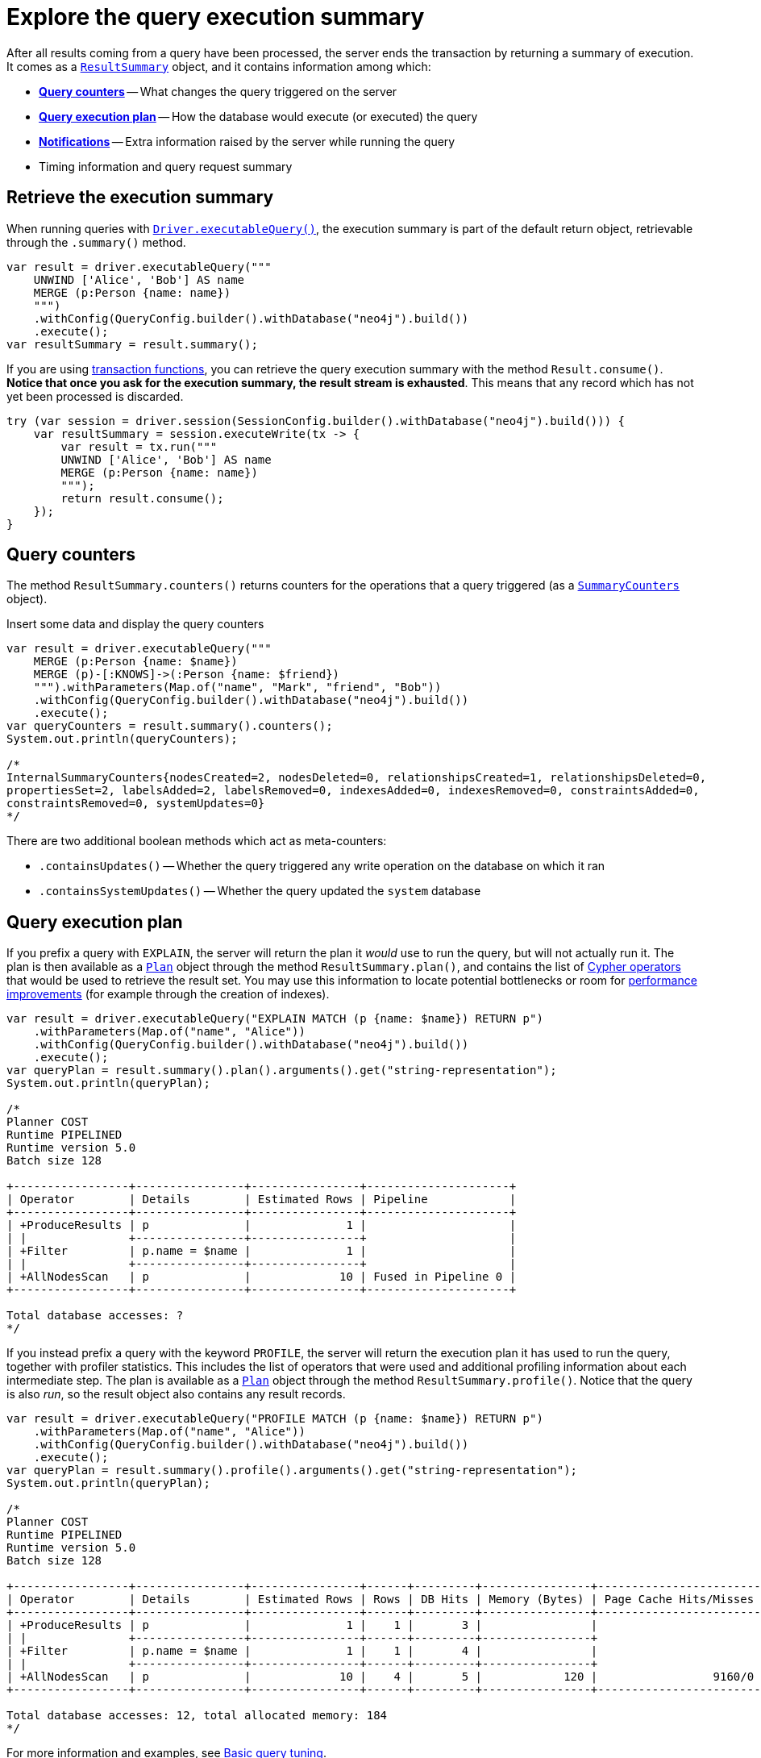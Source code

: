 = Explore the query execution summary

After all results coming from a query have been processed, the server ends the transaction by returning a summary of execution.
It comes as a link:https://neo4j.com/docs/api/java-driver/current/org.neo4j.driver/org/neo4j/driver/summary/ResultSummary.html[`ResultSummary`] object, and it contains information among which:

- xref:_query_counters[**Query counters**] -- What changes the query triggered on the server
- xref:_query_execution_plan[**Query execution plan**] -- How the database would execute (or executed) the query
- xref:_notifications[**Notifications**] -- Extra information raised by the server while running the query
- Timing information and query request summary


== Retrieve the execution summary

When running queries with xref:query-simple.adoc[`Driver.executableQuery()`], the execution summary is part of the default return object, retrievable through the `.summary()` method.

[source, java]
----
var result = driver.executableQuery("""
    UNWIND ['Alice', 'Bob'] AS name
    MERGE (p:Person {name: name})
    """)
    .withConfig(QueryConfig.builder().withDatabase("neo4j").build())
    .execute();
var resultSummary = result.summary();
----

If you are using xref:transactions.adoc[transaction functions], you can retrieve the query execution summary with the method `Result.consume()`.
**Notice that once you ask for the execution summary, the result stream is exhausted**.
This means that any record which has not yet been processed is discarded.

[source, java]
----
try (var session = driver.session(SessionConfig.builder().withDatabase("neo4j").build())) {
    var resultSummary = session.executeWrite(tx -> {
        var result = tx.run("""
        UNWIND ['Alice', 'Bob'] AS name
        MERGE (p:Person {name: name})
        """);
        return result.consume();
    });
}
----


== Query counters

The method `ResultSummary.counters()` returns counters for the operations that a query triggered (as a link:https://neo4j.com/docs/api/java-driver/current/org.neo4j.driver/org/neo4j/driver/summary/SummaryCounters.html[`SummaryCounters`] object).

.Insert some data and display the query counters
[source, java]
----
var result = driver.executableQuery("""
    MERGE (p:Person {name: $name})
    MERGE (p)-[:KNOWS]->(:Person {name: $friend})
    """).withParameters(Map.of("name", "Mark", "friend", "Bob"))
    .withConfig(QueryConfig.builder().withDatabase("neo4j").build())
    .execute();
var queryCounters = result.summary().counters();
System.out.println(queryCounters);

/*
InternalSummaryCounters{nodesCreated=2, nodesDeleted=0, relationshipsCreated=1, relationshipsDeleted=0,
propertiesSet=2, labelsAdded=2, labelsRemoved=0, indexesAdded=0, indexesRemoved=0, constraintsAdded=0,
constraintsRemoved=0, systemUpdates=0}
*/
----

There are two additional boolean methods which act as meta-counters:

- `.containsUpdates()` -- Whether the query triggered any write operation on the database on which it ran
- `.containsSystemUpdates()` -- Whether the query updated the `system` database


== Query execution plan

If you prefix a query with `EXPLAIN`, the server will return the plan it _would_ use to run the query, but will not actually run it.
The plan is then available as a link:https://neo4j.com/docs/api/java-driver/current/org.neo4j.driver/org/neo4j/driver/summary/Plan.html[`Plan`] object through the method `ResultSummary.plan()`, and contains the list of link:{neo4j-docs-base-uri}/cypher-manual/current/execution-plans/operators/[Cypher operators] that would be used to retrieve the result set.
You may use this information to locate potential bottlenecks or room for xref:performance.adoc[performance improvements] (for example through the creation of indexes).

[source, java, role=nocollapse]
----
var result = driver.executableQuery("EXPLAIN MATCH (p {name: $name}) RETURN p")
    .withParameters(Map.of("name", "Alice"))
    .withConfig(QueryConfig.builder().withDatabase("neo4j").build())
    .execute();
var queryPlan = result.summary().plan().arguments().get("string-representation");
System.out.println(queryPlan);

/*
Planner COST
Runtime PIPELINED
Runtime version 5.0
Batch size 128

+-----------------+----------------+----------------+---------------------+
| Operator        | Details        | Estimated Rows | Pipeline            |
+-----------------+----------------+----------------+---------------------+
| +ProduceResults | p              |              1 |                     |
| |               +----------------+----------------+                     |
| +Filter         | p.name = $name |              1 |                     |
| |               +----------------+----------------+                     |
| +AllNodesScan   | p              |             10 | Fused in Pipeline 0 |
+-----------------+----------------+----------------+---------------------+

Total database accesses: ?
*/
----

If you instead prefix a query with the keyword `PROFILE`, the server will return the execution plan it has used to run the query, together with profiler statistics.
This includes the list of operators that were used and additional profiling information about each intermediate step.
The plan is available as a link:https://neo4j.com/docs/api/java-driver/current/org.neo4j.driver/org/neo4j/driver/summary/Plan.html[`Plan`] object through the method `ResultSummary.profile()`.
Notice that the query is also _run_, so the result object also contains any result records.

[source, java, role=nocollapse]
----
var result = driver.executableQuery("PROFILE MATCH (p {name: $name}) RETURN p")
    .withParameters(Map.of("name", "Alice"))
    .withConfig(QueryConfig.builder().withDatabase("neo4j").build())
    .execute();
var queryPlan = result.summary().profile().arguments().get("string-representation");
System.out.println(queryPlan);

/*
Planner COST
Runtime PIPELINED
Runtime version 5.0
Batch size 128

+-----------------+----------------+----------------+------+---------+----------------+------------------------+-----------+---------------------+
| Operator        | Details        | Estimated Rows | Rows | DB Hits | Memory (Bytes) | Page Cache Hits/Misses | Time (ms) | Pipeline            |
+-----------------+----------------+----------------+------+---------+----------------+------------------------+-----------+---------------------+
| +ProduceResults | p              |              1 |    1 |       3 |                |                        |           |                     |
| |               +----------------+----------------+------+---------+----------------+                        |           |                     |
| +Filter         | p.name = $name |              1 |    1 |       4 |                |                        |           |                     |
| |               +----------------+----------------+------+---------+----------------+                        |           |                     |
| +AllNodesScan   | p              |             10 |    4 |       5 |            120 |                 9160/0 |   108.923 | Fused in Pipeline 0 |
+-----------------+----------------+----------------+------+---------+----------------+------------------------+-----------+---------------------+

Total database accesses: 12, total allocated memory: 184
*/
----

For more information and examples, see link:{neo4j-docs-base-uri}/cypher-manual/current/query-tuning/basic-example/#_profile_query[Basic query tuning].


== Notifications

After executing a query, the server can return link:{neo4j-docs-base-uri}/status-codes/current/notifications[notifications] alongside the query result.
Notifications contain recommendations for performance improvements, warnings about the usage of deprecated features, and other hints about sub-optimal usage of Neo4j.

[TIP]
For driver version >= 5.25 and server version >= 5.23, two forms of notifications are available (_Neo4j status codes_ and _GQL status codes_).
For earlier versions, only _Neo4j status codes_ are available. +
GQL status codes are planned to supersede Neo4j status codes.

.An unbounded shortest path raises a performance notification
[.tabbed-example]
=====
[.include-with-neo4j-status-code]
======
The method `ResultSummary.notifications()` returns a list of link:https://neo4j.com/docs/api/java-driver/current/org.neo4j.driver/org/neo4j/driver/summary/Notification.html[`Notification`] objects.

[source, java, role=nocollapse]
----
var result = driver.executableQuery("""
    MATCH p=shortestPath((:Person {name: $start})-[*]->(:Person {name: $end}))
    RETURN p
    """)
    .withParameters(Map.of("start", "Alice", "end", "Bob"))
    .withConfig(QueryConfig.builder().withDatabase("neo4j").build())
    .execute();
var notifications = result.summary().notifications();
System.out.println(notifications);
/*
[
    code=Neo.ClientNotification.Statement.UnboundedVariableLengthPattern,
    title=The provided pattern is unbounded, consider adding an upper limit to the number of node hops.,
    description=Using shortest path with an unbounded pattern will likely result in long execution times. It is recommended to use an upper limit to the number of node hops in your pattern.,
    severityLevel=InternalNotificationSeverity[type=INFORMATION,
    level=800],
    rawSeverityLevel=INFORMATION,
    category=InternalNotificationCategory[type=PERFORMANCE],
    rawCategory=PERFORMANCE,
    position={offset=21, line=1, column=22}
]
*/
----

======
[.include-with-GQL-status-code]
======

With version >= 5.25, the method `ResultSummary.gqlStatusObjects()` returns an ordered set of GQL-compliant status objects.

The set can contain both link:https://neo4j.com/docs/api/java-driver/current/org.neo4j.driver/org/neo4j/driver/summary/Notification.html[`Notification`] objects and link:https://neo4j.com/docs/api/java-driver/current/org.neo4j.driver/org/neo4j/driver/summary/GqlStatusObject.html[`GqlStatusObject`] objects.
The latter encodes the query's _outcome_ status: `00000` for "success", `02000` for "no data", and `00001` for "omitted result".
The set always contains at least one entry, containing the outcome status.

[source, java, role=nocollapse]
----
var result = driver.executableQuery("""
    MATCH p=shortestPath((:Person {name: $start})-[*]->(:Person {name: $end}))
    RETURN p
    """)
    .withParameters(Map.of("start", "Alice", "end", "Bob"))
    .withConfig(QueryConfig.builder().withDatabase("neo4j").build())
    .execute();
var statuses = result.summary().gqlStatusObjects();
System.out.println(statuses);
/*
[
    InternalGqlStatusObject{gqlStatus='02000', statusDescription='note: no data', diagnosticRecord={OPERATION_CODE="0", OPERATION="", CURRENT_SCHEMA="/"}},
    code=Neo.ClientNotification.Statement.UnboundedVariableLengthPattern, title=The provided pattern is unbounded, consider adding an upper limit to the number of node hops., description=Using shortest path with an unbounded pattern will likely result in long execution times. It is recommended to use an upper limit to the number of node hops in your pattern., severityLevel=InternalNotificationSeverity[type=INFORMATION, level=800], rawSeverityLevel=INFORMATION, classification=PERFORMANCE, rawClassification=PERFORMANCE, position={offset=21, line=1, column=22}
]
*/
----

======
=====


[role=label--new-5.7]
=== Filter notifications

By default, the server analyses each query for all categories and severity of notifications.
Starting from version 5.22, you can use the configuration methods link:https://neo4j.com/docs/api/java-driver/current/org.neo4j.driver/org/neo4j/driver/Config.ConfigBuilder.html#withMinimumNotificationSeverity(org.neo4j.driver.NotificationSeverity)[`.withMinimumNotificationSeverity()`] and link:https://neo4j.com/docs/api/java-driver/5.24/org.neo4j.driver/org/neo4j/driver/Config.ConfigBuilder.html#withDisabledNotificationClassifications(java.util.Set)[`.withDisabledNotificationClassification()`] to tweak the severity and/or category/classification of notifications that you are interested into, or to disable them altogether.
There is a slight performance gain in restricting the amount of notifications the server is allowed to raise.

The severity filter applies to both Neo4j and GQL notifications.
The category filter acts on both categories and classifications.

You can call the methods both on a `Config` object when creating a `Driver` instance, and on a `SessionConfig` object when creating a session.

.Allow only `WARNING` notifications, but not of `HINT` or `GENERIC` classifications
[source, java]
----
// import java.util.Set
// import org.neo4j.driver.Config;
// import org.neo4j.driver.NotificationClassification;
// import org.neo4j.driver.NotificationConfig;
// import org.neo4j.driver.NotificationSeverity;
// import org.neo4j.driver.SessionConfig;

// at `Driver` level
var driver = GraphDatabase.driver(
    dbUri, AuthTokens.basic(dbUser, dbPassword),
    Config.builder()
    .withMinimumNotificationSeverity(NotificationSeverity.WARNING)  // NotificationSeverity.OFF to disable entirely
    .withDisabledNotificationClassifications(Set.of(NotificationClassification.PERFORMANCE, NotificationClassification.GENERIC))  // filters categories as well
    .build()
);

// at `Session` level
var session = driver.session(
    SessionConfig.builder()
    .withDatabase("neo4j")
    .withMinimumNotificationSeverity(NotificationSeverity.WARNING)  // NotificationSeverity.OFF to disable entirely
    .withDisabledNotificationClassifications(Set.of(NotificationClassification.PERFORMANCE, NotificationClassification.GENERIC))  // filters categories as well
    .build()
);
----

.Notifications filtering on versions earlier than 5.22
[%collapsible]
====
For versions earlier than 5.22, notification filtering is done via the configuration method link:https://neo4j.com/docs/api/java-driver/current/org.neo4j.driver/org/neo4j/driver/Config.ConfigBuilder.html#withNotificationConfig(org.neo4j.driver.NotificationConfig)[`.withNotificationConfig()`] (versions 5.7+).

The `NotificationConfig` interface provides the methods `.enableMinimumSeverity()`, `.disableCategories()`, and `.disableAllConfig()` to set the configuration.

.Allow only `WARNING` notifications, but not of `HINT` or `GENERIC` category
[source, java]
----
// import java.util.Set
// import org.neo4j.driver.Config;
// import org.neo4j.driver.NotificationCategory;
// import org.neo4j.driver.NotificationConfig;
// import org.neo4j.driver.NotificationSeverity;
// import org.neo4j.driver.SessionConfig;

// at `Driver` level
var driver = GraphDatabase.driver(
    dbUri, AuthTokens.basic(dbUser, dbPassword),
    Config.builder()
    .withNotificationConfig(NotificationConfig.defaultConfig()
        .enableMinimumSeverity(NotificationSeverity.WARNING)
        .disableCategories(Set.of(NotificationCategory.HINT, NotificationCategory.GENERIC))
    ).build()
);

// at `Session` level
var session = driver.session(
    SessionConfig.builder()
    .withDatabase("neo4j")
    .withNotificationConfig(NotificationConfig.defaultConfig()
        .enableMinimumSeverity(NotificationSeverity.WARNING)
        .disableCategories(Set.of(NotificationCategory.HINT, NotificationCategory.GENERIC))
    ).build()
);
----

.Disable all notifications
[source, java]
----
// import org.neo4j.driver.Config;
// import org.neo4j.driver.NotificationConfig;
// import org.neo4j.driver.SessionConfig;

// at `Driver` level
var driver = GraphDatabase.driver(
    dbUri, AuthTokens.basic(dbUser, dbPassword),
    Config.builder()
    .withNotificationConfig(NotificationConfig.disableAllConfig())
    .build()
);

// at `Session` level
var session = driver.session(
    SessionConfig.builder()
    .withDatabase("neo4j")
    .withNotificationConfig(NotificationConfig.disableAllConfig())
    .build()
);
----

====
